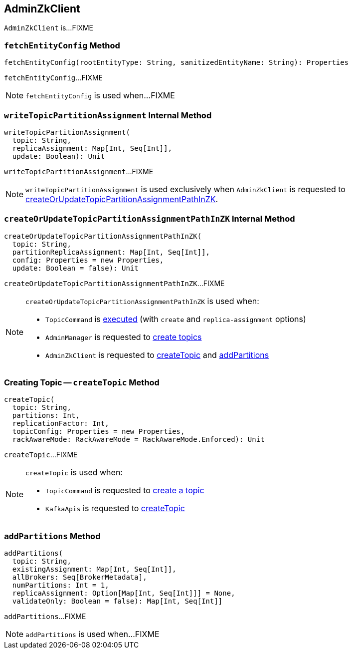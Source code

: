 == [[AdminZkClient]] AdminZkClient

`AdminZkClient` is...FIXME

=== [[fetchEntityConfig]] `fetchEntityConfig` Method

[source, scala]
----
fetchEntityConfig(rootEntityType: String, sanitizedEntityName: String): Properties
----

`fetchEntityConfig`...FIXME

NOTE: `fetchEntityConfig` is used when...FIXME

=== [[writeTopicPartitionAssignment]] `writeTopicPartitionAssignment` Internal Method

[source, scala]
----
writeTopicPartitionAssignment(
  topic: String,
  replicaAssignment: Map[Int, Seq[Int]],
  update: Boolean): Unit
----

`writeTopicPartitionAssignment`...FIXME

NOTE: `writeTopicPartitionAssignment` is used exclusively when `AdminZkClient` is requested to <<createOrUpdateTopicPartitionAssignmentPathInZK, createOrUpdateTopicPartitionAssignmentPathInZK>>.

=== [[createOrUpdateTopicPartitionAssignmentPathInZK]] `createOrUpdateTopicPartitionAssignmentPathInZK` Internal Method

[source, scala]
----
createOrUpdateTopicPartitionAssignmentPathInZK(
  topic: String,
  partitionReplicaAssignment: Map[Int, Seq[Int]],
  config: Properties = new Properties,
  update: Boolean = false): Unit
----

`createOrUpdateTopicPartitionAssignmentPathInZK`...FIXME

[NOTE]
====
`createOrUpdateTopicPartitionAssignmentPathInZK` is used when:

* `TopicCommand` is <<kafka-admin-TopicCommand.adoc#createTopic, executed>> (with `create` and `replica-assignment` options)

* `AdminManager` is requested to <<kafka-AdminManager.adoc#createTopics, create topics>>

* `AdminZkClient` is requested to <<createTopic, createTopic>> and <<addPartitions, addPartitions>>
====

=== [[createTopic]] Creating Topic -- `createTopic` Method

[source, scala]
----
createTopic(
  topic: String,
  partitions: Int,
  replicationFactor: Int,
  topicConfig: Properties = new Properties,
  rackAwareMode: RackAwareMode = RackAwareMode.Enforced): Unit
----

`createTopic`...FIXME

[NOTE]
====
`createTopic` is used when:

* `TopicCommand` is requested to <<kafka-admin-TopicCommand.adoc#createTopic, create a topic>>

* `KafkaApis` is requested to <<kafka-KafkaApis.adoc#createTopic, createTopic>>
====

=== [[addPartitions]] `addPartitions` Method

[source, scala]
----
addPartitions(
  topic: String,
  existingAssignment: Map[Int, Seq[Int]],
  allBrokers: Seq[BrokerMetadata],
  numPartitions: Int = 1,
  replicaAssignment: Option[Map[Int, Seq[Int]]] = None,
  validateOnly: Boolean = false): Map[Int, Seq[Int]]
----

`addPartitions`...FIXME

NOTE: `addPartitions` is used when...FIXME
